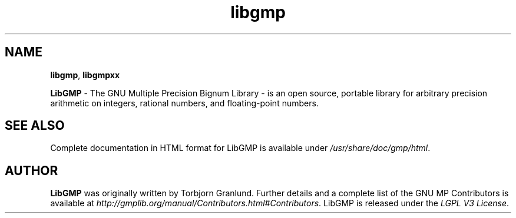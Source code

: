 '\" t
.\"
.\" Modified for Solaris to to add the Solaris stability classification,
.\" and to add a note about source availability.
.\" 
.\" generic libgd man page for the LibGMP Project
.TH libgmp 3 "22 Nov 2016" "GNU MP 6.1.1" "Libraries"

.SH NAME
\fBlibgmp\fP,
\fBlibgmpxx\fP
.PP
.br
\fBLibGMP\fR - The GNU Multiple Precision Bignum Library  - is an open
source, portable library for arbitrary precision arithmetic on integers,
rational numbers, and floating-point numbers.
.br
.SH "SEE ALSO"
Complete documentation in HTML format for LibGMP is available under
\fI/usr/share/doc/gmp/html\fR.
.SH AUTHOR
\fBLibGMP\fR was originally written by Torbjorn Granlund.  Further
details and a complete list of the GNU MP Contributors is available at \fIhttp://gmplib.org/manual/Contributors.html#Contributors\fR.  LibGMP is released
under the \fILGPL V3 License\fR.
.LP

